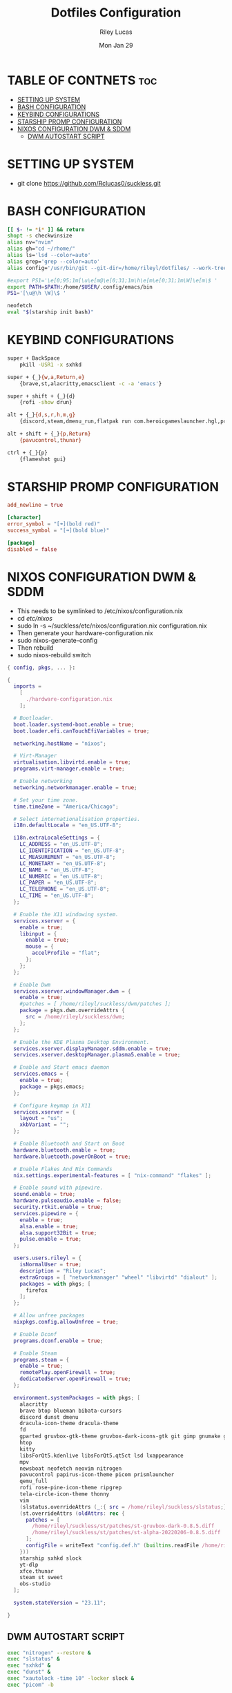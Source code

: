 #+title: Dotfiles Configuration
#+author: Riley Lucas
#+date: Mon Jan 29
#+description: An Org File To Manage Dotfiles



* TABLE OF CONTNETS :toc:
- [[#setting-up-system][SETTING UP SYSTEM]]
- [[#bash-configuration][BASH CONFIGURATION]]
- [[#keybind-configurations][KEYBIND CONFIGURATIONS]]
- [[#starship-promp-configuration][STARSHIP PROMP CONFIGURATION]]
- [[#nixos-configuration-dwm--sddm][NIXOS CONFIGURATION DWM & SDDM]]
  - [[#dwm-autostart-script][DWM AUTOSTART SCRIPT]]

* SETTING UP SYSTEM

- git clone https://github.com/Rclucas0/suckless.git

* BASH CONFIGURATION

#+begin_src bash :tangle ~/.bashrc
[[ $- != *i* ]] && return
shopt -s checkwinsize
alias nv="nvim"
alias gh="cd ~/rhome/"
alias ls='lsd --color=auto'
alias grep='grep --color=auto'
alias config='/usr/bin/git --git-dir=/home/rileyl/dotfiles/ --work-tree=/home/rileyl'

#export PS1='\e[0;95;1m[\u\e[m@\e[0;31;1m\h\e[m\e[0;31;1m\W]\e[m\$ '
export PATH=$PATH:/home/$USER/.config/emacs/bin
PS1='[\u@\h \W]\$ '

neofetch
eval "$(starship init bash)"
#+end_src

* KEYBIND CONFIGURATIONS

#+begin_src bash :tangle ~/.config/sxhkd/sxhkdrc
super + BackSpace
	pkill -USR1 -x sxhkd

super + {_}{w,a,Return,e}
	{brave,st,alacritty,emacsclient -c -a 'emacs'}

super + shift + {_}{d}
	{rofi -show drun}

alt + {_}{d,s,r,h,m,g}
	{discord,steam,dmenu_run,flatpak run com.heroicgameslauncher.hgl,prismlauncher,gimp}

alt + shift + {_}{p,Return}
	{pavucontrol,thunar}

ctrl + {_}{p}
	{flameshot gui}
#+end_src

* STARSHIP PROMP CONFIGURATION

#+begin_src toml :tangle ~/.config/starship.toml
add_newline = true

[character]
error_symbol = "[➜](bold red)"
success_symbol = "[➜](bold blue)"

[package]
disabled = false
#+end_src

* NIXOS CONFIGURATION DWM & SDDM

- This needs to be symlinked to /etc/nixos/configuration.nix
- cd /etc/nixos/
- sudo ln -s ~/suckless/etc/nixos/configuration.nix configuration.nix
- Then generate your hardware-configuration.nix
- sudo nixos-generate-config
- Then rebuild
- sudo nixos-rebuild switch

#+begin_src nix :tangle ~/suckless/etc/nixos/configuration.nix
{ config, pkgs, ... }:

{
  imports =
    [
      ./hardware-configuration.nix
    ];

  # Bootloader.
  boot.loader.systemd-boot.enable = true;
  boot.loader.efi.canTouchEfiVariables = true;

  networking.hostName = "nixos";

  # Virt-Manager
  virtualisation.libvirtd.enable = true;
  programs.virt-manager.enable = true;

  # Enable networking
  networking.networkmanager.enable = true;

  # Set your time zone.
  time.timeZone = "America/Chicago";

  # Select internationalisation properties.
  i18n.defaultLocale = "en_US.UTF-8";

  i18n.extraLocaleSettings = {
    LC_ADDRESS = "en_US.UTF-8";
    LC_IDENTIFICATION = "en_US.UTF-8";
    LC_MEASUREMENT = "en_US.UTF-8";
    LC_MONETARY = "en_US.UTF-8";
    LC_NAME = "en_US.UTF-8";
    LC_NUMERIC = "en_US.UTF-8";
    LC_PAPER = "en_US.UTF-8";
    LC_TELEPHONE = "en_US.UTF-8";
    LC_TIME = "en_US.UTF-8";
  };

  # Enable the X11 windowing system.
  services.xserver = {
    enable = true;
    libinput = {
      enable = true;
      mouse = {
        accelProfile = "flat";
      };
    };
  };

  # Enable Dwm
  services.xserver.windowManager.dwm = {
    enable = true;
    #patches = [ /home/rileyl/suckless/dwm/patches ];
    package = pkgs.dwm.overrideAttrs {
      src = /home/rileyl/suckless/dwm;
    };
  };

  # Enable the KDE Plasma Desktop Environment.
  services.xserver.displayManager.sddm.enable = true;
  services.xserver.desktopManager.plasma5.enable = true;

  # Enable and Start emacs daemon
  services.emacs = {
    enable = true;
    package = pkgs.emacs;
  };

  # Configure keymap in X11
  services.xserver = {
    layout = "us";
    xkbVariant = "";
  };

  # Enable Bluetooth and Start on Boot
  hardware.bluetooth.enable = true;
  hardware.bluetooth.powerOnBoot = true;

  # Enable Flakes And Nix Commands
  nix.settings.experimental-features = [ "nix-command" "flakes" ];

  # Enable sound with pipewire.
  sound.enable = true;
  hardware.pulseaudio.enable = false;
  security.rtkit.enable = true;
  services.pipewire = {
    enable = true;
    alsa.enable = true;
    alsa.support32Bit = true;
    pulse.enable = true;
  };

  users.users.rileyl = {
    isNormalUser = true;
    description = "Riley Lucas";
    extraGroups = [ "networkmanager" "wheel" "libvirtd" "dialout" ];
    packages = with pkgs; [
      firefox
    ];
  };

  # Allow unfree packages
  nixpkgs.config.allowUnfree = true;

  # Enable Dconf
  programs.dconf.enable = true;

  # Enable Steam
  programs.steam = {
  	enable = true;
  	remotePlay.openFirewall = true;
  	dedicatedServer.openFirewall = true;
  };

  environment.systemPackages = with pkgs; [
    alacritty
    brave btop blueman bibata-cursors
    discord dunst dmenu
    dracula-icon-theme dracula-theme
    fd
    gparted gruvbox-gtk-theme gruvbox-dark-icons-gtk git gimp gnumake gnome.adwaita-icon-theme
    htop
    kitty
    libsForQt5.kdenlive libsForQt5.qt5ct lsd lxappearance
    mpv
    newsboat neofetch neovim nitrogen
    pavucontrol papirus-icon-theme picom prismlauncher
    qemu_full
    rofi rose-pine-icon-theme ripgrep
    tela-circle-icon-theme thonny
    vim
    (slstatus.overrideAttrs (_:{ src = /home/rileyl/suckless/slstatus;}))
    (st.overrideAttrs (oldAttrs: rec {
      patches = [
        /home/rileyl/suckless/st/patches/st-gruvbox-dark-0.8.5.diff
        /home/rileyl/suckless/st/patches/st-alpha-20220206-0.8.5.diff
      ];
      configFile = writeText "config.def.h" (builtins.readFile /home/rileyl/suckless/st/config.h);
    }))
    starship sxhkd slock
    yt-dlp
    xfce.thunar
    steam st sweet
    obs-studio
  ];

  system.stateVersion = "23.11";

}
#+end_src

** DWM AUTOSTART SCRIPT

#+begin_src bash :tangle ~/.dwm/autostart.sh
exec "nitrogen" --restore &
exec "slstatus" &
exec "sxhkd" &
exec "dunst" &
exec "xautolock -time 10" -locker slock &
exec "picom" -b
#+end_src
